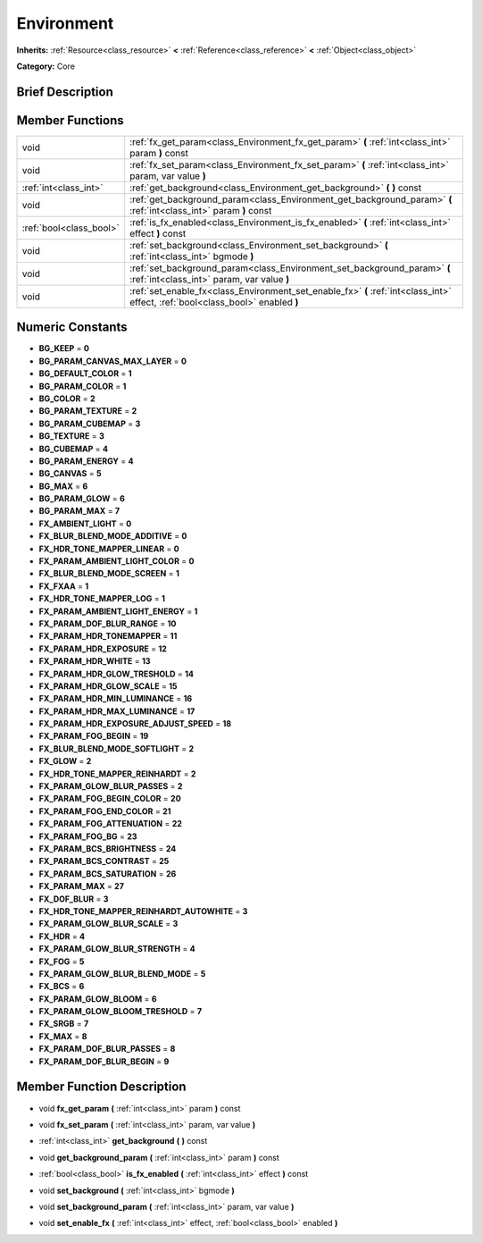 .. Generated automatically by doc/tools/makerst.py in Godot's source tree.
.. DO NOT EDIT THIS FILE, but the doc/base/classes.xml source instead.

.. _class_Environment:

Environment
===========

**Inherits:** :ref:`Resource<class_resource>` **<** :ref:`Reference<class_reference>` **<** :ref:`Object<class_object>`

**Category:** Core

Brief Description
-----------------



Member Functions
----------------

+--------------------------+-----------------------------------------------------------------------------------------------------------------------------------+
| void                     | :ref:`fx_get_param<class_Environment_fx_get_param>`  **(** :ref:`int<class_int>` param  **)** const                               |
+--------------------------+-----------------------------------------------------------------------------------------------------------------------------------+
| void                     | :ref:`fx_set_param<class_Environment_fx_set_param>`  **(** :ref:`int<class_int>` param, var value  **)**                          |
+--------------------------+-----------------------------------------------------------------------------------------------------------------------------------+
| :ref:`int<class_int>`    | :ref:`get_background<class_Environment_get_background>`  **(** **)** const                                                        |
+--------------------------+-----------------------------------------------------------------------------------------------------------------------------------+
| void                     | :ref:`get_background_param<class_Environment_get_background_param>`  **(** :ref:`int<class_int>` param  **)** const               |
+--------------------------+-----------------------------------------------------------------------------------------------------------------------------------+
| :ref:`bool<class_bool>`  | :ref:`is_fx_enabled<class_Environment_is_fx_enabled>`  **(** :ref:`int<class_int>` effect  **)** const                            |
+--------------------------+-----------------------------------------------------------------------------------------------------------------------------------+
| void                     | :ref:`set_background<class_Environment_set_background>`  **(** :ref:`int<class_int>` bgmode  **)**                                |
+--------------------------+-----------------------------------------------------------------------------------------------------------------------------------+
| void                     | :ref:`set_background_param<class_Environment_set_background_param>`  **(** :ref:`int<class_int>` param, var value  **)**          |
+--------------------------+-----------------------------------------------------------------------------------------------------------------------------------+
| void                     | :ref:`set_enable_fx<class_Environment_set_enable_fx>`  **(** :ref:`int<class_int>` effect, :ref:`bool<class_bool>` enabled  **)** |
+--------------------------+-----------------------------------------------------------------------------------------------------------------------------------+

Numeric Constants
-----------------

- **BG_KEEP** = **0**
- **BG_PARAM_CANVAS_MAX_LAYER** = **0**
- **BG_DEFAULT_COLOR** = **1**
- **BG_PARAM_COLOR** = **1**
- **BG_COLOR** = **2**
- **BG_PARAM_TEXTURE** = **2**
- **BG_PARAM_CUBEMAP** = **3**
- **BG_TEXTURE** = **3**
- **BG_CUBEMAP** = **4**
- **BG_PARAM_ENERGY** = **4**
- **BG_CANVAS** = **5**
- **BG_MAX** = **6**
- **BG_PARAM_GLOW** = **6**
- **BG_PARAM_MAX** = **7**
- **FX_AMBIENT_LIGHT** = **0**
- **FX_BLUR_BLEND_MODE_ADDITIVE** = **0**
- **FX_HDR_TONE_MAPPER_LINEAR** = **0**
- **FX_PARAM_AMBIENT_LIGHT_COLOR** = **0**
- **FX_BLUR_BLEND_MODE_SCREEN** = **1**
- **FX_FXAA** = **1**
- **FX_HDR_TONE_MAPPER_LOG** = **1**
- **FX_PARAM_AMBIENT_LIGHT_ENERGY** = **1**
- **FX_PARAM_DOF_BLUR_RANGE** = **10**
- **FX_PARAM_HDR_TONEMAPPER** = **11**
- **FX_PARAM_HDR_EXPOSURE** = **12**
- **FX_PARAM_HDR_WHITE** = **13**
- **FX_PARAM_HDR_GLOW_TRESHOLD** = **14**
- **FX_PARAM_HDR_GLOW_SCALE** = **15**
- **FX_PARAM_HDR_MIN_LUMINANCE** = **16**
- **FX_PARAM_HDR_MAX_LUMINANCE** = **17**
- **FX_PARAM_HDR_EXPOSURE_ADJUST_SPEED** = **18**
- **FX_PARAM_FOG_BEGIN** = **19**
- **FX_BLUR_BLEND_MODE_SOFTLIGHT** = **2**
- **FX_GLOW** = **2**
- **FX_HDR_TONE_MAPPER_REINHARDT** = **2**
- **FX_PARAM_GLOW_BLUR_PASSES** = **2**
- **FX_PARAM_FOG_BEGIN_COLOR** = **20**
- **FX_PARAM_FOG_END_COLOR** = **21**
- **FX_PARAM_FOG_ATTENUATION** = **22**
- **FX_PARAM_FOG_BG** = **23**
- **FX_PARAM_BCS_BRIGHTNESS** = **24**
- **FX_PARAM_BCS_CONTRAST** = **25**
- **FX_PARAM_BCS_SATURATION** = **26**
- **FX_PARAM_MAX** = **27**
- **FX_DOF_BLUR** = **3**
- **FX_HDR_TONE_MAPPER_REINHARDT_AUTOWHITE** = **3**
- **FX_PARAM_GLOW_BLUR_SCALE** = **3**
- **FX_HDR** = **4**
- **FX_PARAM_GLOW_BLUR_STRENGTH** = **4**
- **FX_FOG** = **5**
- **FX_PARAM_GLOW_BLUR_BLEND_MODE** = **5**
- **FX_BCS** = **6**
- **FX_PARAM_GLOW_BLOOM** = **6**
- **FX_PARAM_GLOW_BLOOM_TRESHOLD** = **7**
- **FX_SRGB** = **7**
- **FX_MAX** = **8**
- **FX_PARAM_DOF_BLUR_PASSES** = **8**
- **FX_PARAM_DOF_BLUR_BEGIN** = **9**

Member Function Description
---------------------------

.. _class_Environment_fx_get_param:

- void  **fx_get_param**  **(** :ref:`int<class_int>` param  **)** const

.. _class_Environment_fx_set_param:

- void  **fx_set_param**  **(** :ref:`int<class_int>` param, var value  **)**

.. _class_Environment_get_background:

- :ref:`int<class_int>`  **get_background**  **(** **)** const

.. _class_Environment_get_background_param:

- void  **get_background_param**  **(** :ref:`int<class_int>` param  **)** const

.. _class_Environment_is_fx_enabled:

- :ref:`bool<class_bool>`  **is_fx_enabled**  **(** :ref:`int<class_int>` effect  **)** const

.. _class_Environment_set_background:

- void  **set_background**  **(** :ref:`int<class_int>` bgmode  **)**

.. _class_Environment_set_background_param:

- void  **set_background_param**  **(** :ref:`int<class_int>` param, var value  **)**

.. _class_Environment_set_enable_fx:

- void  **set_enable_fx**  **(** :ref:`int<class_int>` effect, :ref:`bool<class_bool>` enabled  **)**


